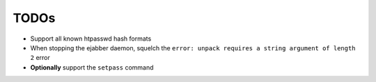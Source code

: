 =====
TODOs
=====


* Support all known htpasswd hash formats

* When stopping the ejabber daemon, squelch the ``error: unpack
  requires a string argument of length 2`` error

* **Optionally** support the ``setpass`` command
